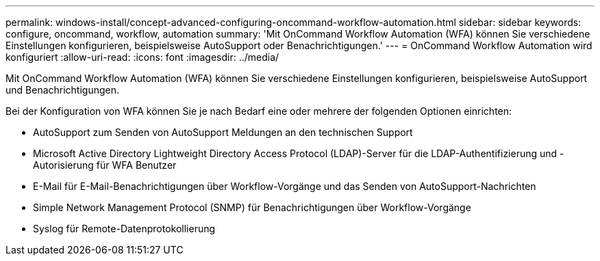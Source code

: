 ---
permalink: windows-install/concept-advanced-configuring-oncommand-workflow-automation.html 
sidebar: sidebar 
keywords: configure, oncommand, workflow, automation 
summary: 'Mit OnCommand Workflow Automation (WFA) können Sie verschiedene Einstellungen konfigurieren, beispielsweise AutoSupport oder Benachrichtigungen.' 
---
= OnCommand Workflow Automation wird konfiguriert
:allow-uri-read: 
:icons: font
:imagesdir: ../media/


[role="lead"]
Mit OnCommand Workflow Automation (WFA) können Sie verschiedene Einstellungen konfigurieren, beispielsweise AutoSupport und Benachrichtigungen.

Bei der Konfiguration von WFA können Sie je nach Bedarf eine oder mehrere der folgenden Optionen einrichten:

* AutoSupport zum Senden von AutoSupport Meldungen an den technischen Support
* Microsoft Active Directory Lightweight Directory Access Protocol (LDAP)-Server für die LDAP-Authentifizierung und -Autorisierung für WFA Benutzer
* E-Mail für E-Mail-Benachrichtigungen über Workflow-Vorgänge und das Senden von AutoSupport-Nachrichten
* Simple Network Management Protocol (SNMP) für Benachrichtigungen über Workflow-Vorgänge
* Syslog für Remote-Datenprotokollierung

